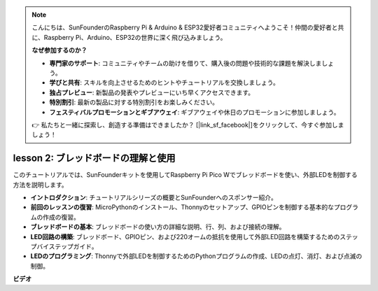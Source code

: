.. note::

    こんにちは、SunFounderのRaspberry Pi & Arduino & ESP32愛好者コミュニティへようこそ！仲間の愛好者と共に、Raspberry Pi、Arduino、ESP32の世界に深く飛び込みましょう。

    **なぜ参加するのか？**

    - **専門家のサポート**: コミュニティやチームの助けを借りて、購入後の問題や技術的な課題を解決しましょう。
    - **学びと共有**: スキルを向上させるためのヒントやチュートリアルを交換しましょう。
    - **独占プレビュー**: 新製品の発表やプレビューにいち早くアクセスできます。
    - **特別割引**: 最新の製品に対する特別割引をお楽しみください。
    - **フェスティバルプロモーションとギブアウェイ**: ギブアウェイや休日のプロモーションに参加しましょう。

    👉 私たちと一緒に探索し、創造する準備はできましたか？ [|link_sf_facebook|]をクリックして、今すぐ参加しましょう！

lesson 2: ブレッドボードの理解と使用
=================================================================

このチュートリアルでは、SunFounderキットを使用してRaspberry Pi Pico Wでブレッドボードを使い、外部LEDを制御する方法を説明します。

* **イントロダクション**: チュートリアルシリーズの概要とSunFounderへのスポンサー紹介。
* **前回のレッスンの復習**: MicroPythonのインストール、Thonnyのセットアップ、GPIOピンを制御する基本的なプログラムの作成の復習。
* **ブレッドボードの基本**: ブレッドボードの使い方の詳細な説明、行、列、および接続の理解。
* **LED回路の構築**: ブレッドボード、GPIOピン、および220オームの抵抗を使用して外部LED回路を構築するためのステップバイステップガイド。
* **LEDのプログラミング**: Thonnyで外部LEDを制御するためのPythonプログラムの作成、LEDの点灯、消灯、および点滅の制御。

**ビデオ**

.. raw:: html

    <iframe width="700" height="500" src="https://www.youtube.com/embed/SL4_oU9t8Ss?si=Y3IQH0_JAyygMfUT" title="YouTube video player" frameborder="0" allow="accelerometer; autoplay; clipboard-write; encrypted-media; gyroscope; picture-in-picture; web-share" allowfullscreen></iframe>

